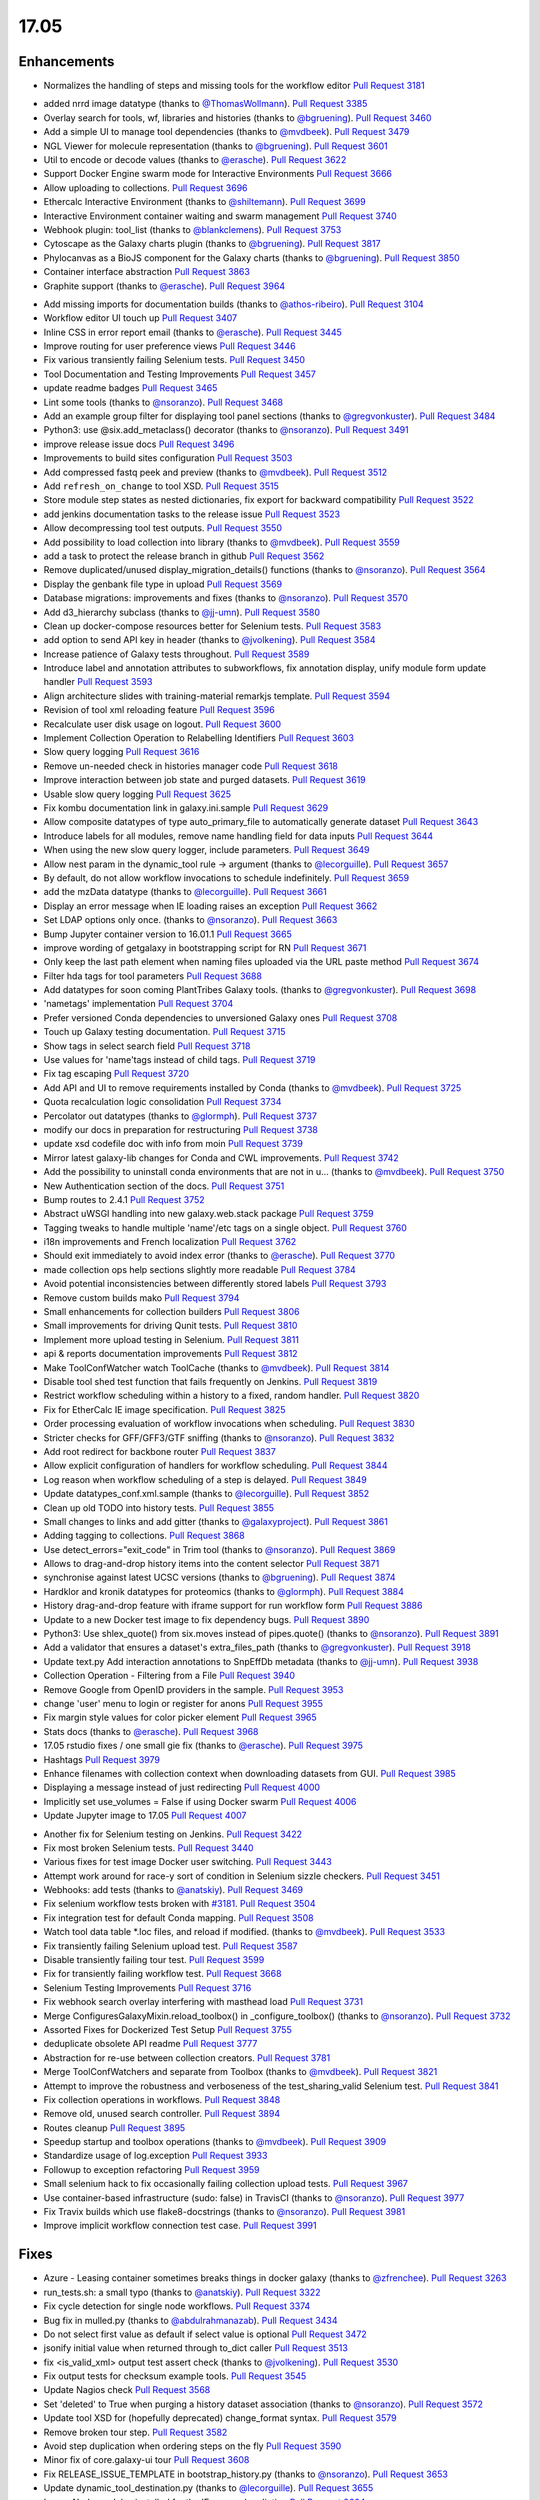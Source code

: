 
.. to_doc

17.05
===============================

.. announce_start

Enhancements
-------------------------------

.. major_feature

* Normalizes the handling of steps and missing tools for the workflow editor
  `Pull Request 3181`_

.. feature

* added nrrd image datatype
  (thanks to `@ThomasWollmann <https://github.com/ThomasWollmann>`__).
  `Pull Request 3385`_
* Overlay search for tools, wf, libraries and histories
  (thanks to `@bgruening <https://github.com/bgruening>`__).
  `Pull Request 3460`_
* Add a simple UI to manage tool dependencies
  (thanks to `@mvdbeek <https://github.com/mvdbeek>`__).
  `Pull Request 3479`_
* NGL Viewer for molecule representation
  (thanks to `@bgruening <https://github.com/bgruening>`__).
  `Pull Request 3601`_
* Util to encode or decode values
  (thanks to `@erasche <https://github.com/erasche>`__).
  `Pull Request 3622`_
* Support Docker Engine swarm mode for Interactive Environments
  `Pull Request 3666`_
* Allow uploading to collections.
  `Pull Request 3696`_
* Ethercalc Interactive Environment
  (thanks to `@shiltemann <https://github.com/shiltemann>`__).
  `Pull Request 3699`_
* Interactive Environment container waiting and swarm management
  `Pull Request 3740`_
* Webhook plugin: tool_list
  (thanks to `@blankclemens <https://github.com/blankclemens>`__).
  `Pull Request 3753`_
* Cytoscape as the Galaxy charts plugin
  (thanks to `@bgruening <https://github.com/bgruening>`__).
  `Pull Request 3817`_
* Phylocanvas as a BioJS component for the Galaxy charts
  (thanks to `@bgruening <https://github.com/bgruening>`__).
  `Pull Request 3850`_
* Container interface abstraction
  `Pull Request 3863`_
* Graphite support
  (thanks to `@erasche <https://github.com/erasche>`__).
  `Pull Request 3964`_

.. enhancement

* Add missing imports for documentation builds
  (thanks to `@athos-ribeiro <https://github.com/athos-ribeiro>`__).
  `Pull Request 3104`_
* Workflow editor UI touch up
  `Pull Request 3407`_
* Inline CSS in error report email
  (thanks to `@erasche <https://github.com/erasche>`__).
  `Pull Request 3445`_
* Improve routing for user preference views
  `Pull Request 3446`_
* Fix various transiently failing Selenium tests.
  `Pull Request 3450`_
* Tool Documentation and Testing Improvements
  `Pull Request 3457`_
* update readme badges
  `Pull Request 3465`_
* Lint some tools
  (thanks to `@nsoranzo <https://github.com/nsoranzo>`__).
  `Pull Request 3468`_
* Add an example group filter for displaying tool panel sections
  (thanks to `@gregvonkuster <https://github.com/gregvonkuster>`__).
  `Pull Request 3484`_
* Python3: use @six.add_metaclass() decorator
  (thanks to `@nsoranzo <https://github.com/nsoranzo>`__).
  `Pull Request 3491`_
* improve release issue docs
  `Pull Request 3496`_
* Improvements to build sites configuration
  `Pull Request 3503`_
* Add compressed fastq peek and preview
  (thanks to `@mvdbeek <https://github.com/mvdbeek>`__).
  `Pull Request 3512`_
* Add ``refresh_on_change`` to tool XSD.
  `Pull Request 3515`_
* Store module step states as nested dictionaries, fix export for backward
  compatibility
  `Pull Request 3522`_
* add jenkins documentation tasks to the release issue
  `Pull Request 3523`_
* Allow decompressing tool test outputs.
  `Pull Request 3550`_
* Add possibility to load collection into library
  (thanks to `@mvdbeek <https://github.com/mvdbeek>`__).
  `Pull Request 3559`_
* add a task to protect the release branch in github
  `Pull Request 3562`_
* Remove duplicated/unused display_migration_details() functions
  (thanks to `@nsoranzo <https://github.com/nsoranzo>`__).
  `Pull Request 3564`_
* Display the genbank file type in upload
  `Pull Request 3569`_
* Database migrations: improvements and fixes
  (thanks to `@nsoranzo <https://github.com/nsoranzo>`__).
  `Pull Request 3570`_
* Add d3_hierarchy subclass
  (thanks to `@jj-umn <https://github.com/jj-umn>`__).
  `Pull Request 3580`_
* Clean up docker-compose resources better for Selenium tests.
  `Pull Request 3583`_
* add option to send API key in header
  (thanks to `@jvolkening <https://github.com/jvolkening>`__).
  `Pull Request 3584`_
* Increase patience of Galaxy tests throughout.
  `Pull Request 3589`_
* Introduce label and annotation attributes to subworkflows, fix annotation
  display, unify module form update handler
  `Pull Request 3593`_
* Align architecture slides with training-material remarkjs template.
  `Pull Request 3594`_
* Revision of tool xml reloading feature
  `Pull Request 3596`_
* Recalculate user disk usage on logout.
  `Pull Request 3600`_
* Implement Collection Operation to Relabelling Identifiers
  `Pull Request 3603`_
* Slow query logging
  `Pull Request 3616`_
* Remove un-needed check in histories manager code
  `Pull Request 3618`_
* Improve interaction between job state and purged datasets.
  `Pull Request 3619`_
* Usable slow query logging
  `Pull Request 3625`_
* Fix kombu documentation link in galaxy.ini.sample
  `Pull Request 3629`_
* Allow composite datatypes of type auto_primary_file to automatically
  generate dataset
  `Pull Request 3643`_
* Introduce labels for all modules, remove name handling field for data inputs
  `Pull Request 3644`_
* When using the new slow query logger, include parameters.
  `Pull Request 3649`_
* Allow nest param in the dynamic_tool rule -> argument
  (thanks to `@lecorguille <https://github.com/lecorguille>`__).
  `Pull Request 3657`_
* By default, do not allow workflow invocations to schedule indefinitely.
  `Pull Request 3659`_
* add the mzData datatype
  (thanks to `@lecorguille <https://github.com/lecorguille>`__).
  `Pull Request 3661`_
* Display an error message when IE loading raises an exception
  `Pull Request 3662`_
* Set LDAP options only once.
  (thanks to `@nsoranzo <https://github.com/nsoranzo>`__).
  `Pull Request 3663`_
* Bump Jupyter container version to 16.01.1
  `Pull Request 3665`_
* improve wording of getgalaxy in bootstrapping script for RN
  `Pull Request 3671`_
* Only keep the last path element when naming files uploaded via the URL paste
  method
  `Pull Request 3674`_
* Filter hda tags for tool parameters
  `Pull Request 3688`_
* Add datatypes for soon coming PlantTribes Galaxy tools.
  (thanks to `@gregvonkuster <https://github.com/gregvonkuster>`__).
  `Pull Request 3698`_
* 'nametags' implementation
  `Pull Request 3704`_
* Prefer versioned Conda dependencies to unversioned Galaxy ones
  `Pull Request 3708`_
* Touch up Galaxy testing documentation.
  `Pull Request 3715`_
* Show tags in select search field
  `Pull Request 3718`_
* Use values for 'name'tags instead of child tags.
  `Pull Request 3719`_
* Fix tag escaping
  `Pull Request 3720`_
* Add API and UI to remove requirements installed by Conda
  (thanks to `@mvdbeek <https://github.com/mvdbeek>`__).
  `Pull Request 3725`_
* Quota recalculation logic consolidation
  `Pull Request 3734`_
* Percolator out datatypes
  (thanks to `@glormph <https://github.com/glormph>`__).
  `Pull Request 3737`_
* modify our docs in preparation for restructuring
  `Pull Request 3738`_
* update xsd codefile doc with info from moin
  `Pull Request 3739`_
* Mirror latest galaxy-lib changes for Conda and CWL improvements.
  `Pull Request 3742`_
* Add the possibility to uninstall conda environments that are not in u…
  (thanks to `@mvdbeek <https://github.com/mvdbeek>`__).
  `Pull Request 3750`_
* New Authentication section of the docs.
  `Pull Request 3751`_
* Bump routes to 2.4.1
  `Pull Request 3752`_
* Abstract uWSGI handling into new galaxy.web.stack package
  `Pull Request 3759`_
* Tagging tweaks to handle multiple 'name'/etc tags on a single object.
  `Pull Request 3760`_
* i18n improvements and French localization
  `Pull Request 3762`_
* Should exit immediately to avoid index error
  (thanks to `@erasche <https://github.com/erasche>`__).
  `Pull Request 3770`_
* made collection ops help sections slightly more readable
  `Pull Request 3784`_
* Avoid potential inconsistencies between differently stored labels
  `Pull Request 3793`_
* Remove custom builds mako
  `Pull Request 3794`_
* Small enhancements for collection builders
  `Pull Request 3806`_
* Small improvements for driving Qunit tests.
  `Pull Request 3810`_
* Implement more upload testing in Selenium.
  `Pull Request 3811`_
* api & reports documentation improvements
  `Pull Request 3812`_
* Make ToolConfWatcher watch ToolCache
  (thanks to `@mvdbeek <https://github.com/mvdbeek>`__).
  `Pull Request 3814`_
* Disable tool shed test function that fails frequently on Jenkins.
  `Pull Request 3819`_
* Restrict workflow scheduling within a history to a fixed, random handler.
  `Pull Request 3820`_
* Fix for EtherCalc IE image specification.
  `Pull Request 3825`_
* Order processing evaluation of workflow invocations when scheduling.
  `Pull Request 3830`_
* Stricter checks for GFF/GFF3/GTF sniffing
  (thanks to `@nsoranzo <https://github.com/nsoranzo>`__).
  `Pull Request 3832`_
* Add root redirect for backbone router
  `Pull Request 3837`_
* Allow explicit configuration of handlers for workflow scheduling.
  `Pull Request 3844`_
* Log reason when workflow scheduling of a step is delayed.
  `Pull Request 3849`_
* Update datatypes_conf.xml.sample
  (thanks to `@lecorguille <https://github.com/lecorguille>`__).
  `Pull Request 3852`_
* Clean up old TODO into history tests.
  `Pull Request 3855`_
* Small changes to links and add gitter
  (thanks to `@galaxyproject <https://github.com/galaxyproject>`__).
  `Pull Request 3861`_
* Adding tagging to collections.
  `Pull Request 3868`_
* Use detect_errors="exit_code" in Trim tool
  (thanks to `@nsoranzo <https://github.com/nsoranzo>`__).
  `Pull Request 3869`_
* Allows to drag-and-drop history items into the content selector
  `Pull Request 3871`_
* synchronise against latest UCSC versions
  (thanks to `@bgruening <https://github.com/bgruening>`__).
  `Pull Request 3874`_
* Hardklor and kronik datatypes for proteomics
  (thanks to `@glormph <https://github.com/glormph>`__).
  `Pull Request 3884`_
* History drag-and-drop feature with iframe support for run workflow form
  `Pull Request 3886`_
* Update to a new Docker test image to fix dependency bugs.
  `Pull Request 3890`_
* Python3: Use shlex_quote() from six.moves instead of pipes.quote()
  (thanks to `@nsoranzo <https://github.com/nsoranzo>`__).
  `Pull Request 3891`_
* Add a validator that ensures a dataset's extra_files_path
  (thanks to `@gregvonkuster <https://github.com/gregvonkuster>`__).
  `Pull Request 3918`_
* Update text.py  Add interaction annotations to SnpEffDb metadata
  (thanks to `@jj-umn <https://github.com/jj-umn>`__).
  `Pull Request 3938`_
* Collection Operation - Filtering from a File
  `Pull Request 3940`_
* Remove Google from OpenID providers in the sample.
  `Pull Request 3953`_
* change 'user' menu to login or register for anons
  `Pull Request 3955`_
* Fix margin style values for color picker element
  `Pull Request 3965`_
* Stats docs
  (thanks to `@erasche <https://github.com/erasche>`__).
  `Pull Request 3968`_
* 17.05 rstudio fixes / one small gie fix
  (thanks to `@erasche <https://github.com/erasche>`__).
  `Pull Request 3975`_
* Hashtags
  `Pull Request 3979`_
* Enhance filenames with collection context when downloading datasets from
  GUI.
  `Pull Request 3985`_
* Displaying a message instead of just redirecting
  `Pull Request 4000`_
* Implicitly set use_volumes = False if using Docker swarm
  `Pull Request 4006`_
* Update Jupyter image to 17.05
  `Pull Request 4007`_

.. small_enhancement

* Another fix for Selenium testing on Jenkins.
  `Pull Request 3422`_
* Fix most broken Selenium tests.
  `Pull Request 3440`_
* Various fixes for test image Docker user switching.
  `Pull Request 3443`_
* Attempt work around for race-y sort of condition in Selenium sizzle
  checkers.
  `Pull Request 3451`_
* Webhooks: add tests
  (thanks to `@anatskiy <https://github.com/anatskiy>`__).
  `Pull Request 3469`_
* Fix selenium workflow tests broken with `#3181
  <https://github.com/galaxyproject/galaxy/issues/3181>`__.
  `Pull Request 3504`_
* Fix integration test for default Conda mapping.
  `Pull Request 3508`_
* Watch tool data table *.loc files, and reload if modified.
  (thanks to `@mvdbeek <https://github.com/mvdbeek>`__).
  `Pull Request 3533`_
* Fix transiently failing Selenium upload test.
  `Pull Request 3587`_
* Disable transiently failing tour test.
  `Pull Request 3599`_
* Fix for transiently failing workflow test.
  `Pull Request 3668`_
* Selenium Testing Improvements
  `Pull Request 3716`_
* Fix webhook search overlay interfering with masthead load
  `Pull Request 3731`_
* Merge ConfiguresGalaxyMixin.reload_toolbox() in _configure_toolbox()
  (thanks to `@nsoranzo <https://github.com/nsoranzo>`__).
  `Pull Request 3732`_
* Assorted Fixes for Dockerized Test Setup
  `Pull Request 3755`_
* deduplicate obsolete API readme
  `Pull Request 3777`_
* Abstraction for re-use between collection creators.
  `Pull Request 3781`_
* Merge ToolConfWatchers and separate from Toolbox
  (thanks to `@mvdbeek <https://github.com/mvdbeek>`__).
  `Pull Request 3821`_
* Attempt to improve the robustness and verboseness of the test_sharing_valid
  Selenium test.
  `Pull Request 3841`_
* Fix collection operations in workflows.
  `Pull Request 3848`_
* Remove old, unused search controller.
  `Pull Request 3894`_
* Routes cleanup
  `Pull Request 3895`_
* Speedup startup and toolbox operations
  (thanks to `@mvdbeek <https://github.com/mvdbeek>`__).
  `Pull Request 3909`_
* Standardize usage of log.exception
  `Pull Request 3933`_
* Followup to exception refactoring
  `Pull Request 3959`_
* Small selenium hack to fix occasionally failing collection upload tests.
  `Pull Request 3967`_
* Use container-based infrastructure (sudo: false) in TravisCI
  (thanks to `@nsoranzo <https://github.com/nsoranzo>`__).
  `Pull Request 3977`_
* Fix Travix builds which use flake8-docstrings
  (thanks to `@nsoranzo <https://github.com/nsoranzo>`__).
  `Pull Request 3981`_
* Improve implicit workflow connection test case.
  `Pull Request 3991`_


Fixes
-------------------------------

.. major_bug


.. bug

* Azure - Leasing container sometimes breaks things in docker galaxy
  (thanks to `@zfrenchee <https://github.com/zfrenchee>`__).
  `Pull Request 3263`_
* run_tests.sh: a small typo
  (thanks to `@anatskiy <https://github.com/anatskiy>`__).
  `Pull Request 3322`_
* Fix cycle detection for single node workflows.
  `Pull Request 3374`_
* Bug fix in mulled.py
  (thanks to `@abdulrahmanazab <https://github.com/abdulrahmanazab>`__).
  `Pull Request 3434`_
* Do not select first value as default if select value is optional
  `Pull Request 3472`_
* jsonify initial value when returned through to_dict caller
  `Pull Request 3513`_
* fix <is_valid_xml> output test assert check
  (thanks to `@jvolkening <https://github.com/jvolkening>`__).
  `Pull Request 3530`_
* Fix output tests for checksum example tools.
  `Pull Request 3545`_
* Update Nagios check
  `Pull Request 3568`_
* Set 'deleted' to True when purging a history dataset association
  (thanks to `@nsoranzo <https://github.com/nsoranzo>`__).
  `Pull Request 3572`_
* Update tool XSD for (hopefully deprecated) change_format syntax.
  `Pull Request 3579`_
* Remove broken tour step.
  `Pull Request 3582`_
* Avoid step duplication when ordering steps on the fly
  `Pull Request 3590`_
* Minor fix of core.galaxy-ui tour
  `Pull Request 3608`_
* Fix RELEASE_ISSUE_TEMPLATE in bootstrap_history.py
  (thanks to `@nsoranzo <https://github.com/nsoranzo>`__).
  `Pull Request 3653`_
* Update dynamic_tool_destination.py
  (thanks to `@lecorguille <https://github.com/lecorguille>`__).
  `Pull Request 3655`_
* Ignore Node modules installed for the IE proxy when linting
  `Pull Request 3664`_
* Logout recalc improvements
  `Pull Request 3669`_
* Strip broken autocomplete feature, webbrowsers console error is an artifact
  `Pull Request 3676`_
* Generate primary composite file after extra files collection.
  `Pull Request 3678`_
* fix tool search index building for tools with slash in id and not from TS
  `Pull Request 3680`_
* Set $HOME to a temp directory rather than conda_prefix because conda_prefix
  may not be writable either.
  `Pull Request 3701`_
* Properly handle boolean values when parsed to a string-based/default tool
  parameter
  `Pull Request 3702`_
* Mothur datatypes: fix metadata failure for large count tables
  (thanks to `@shiltemann <https://github.com/shiltemann>`__).
  `Pull Request 3706`_
* Filename handling for FTP upload
  `Pull Request 3722`_
* Do not require stored workflow id for subworkflows
  `Pull Request 3723`_
* Remove outdated items from tool cache when reloading the toolbox
  (thanks to `@mvdbeek <https://github.com/mvdbeek>`__).
  `Pull Request 3729`_
* Change API path in docstrings to correct /api/dependency_resolvers/*
  (thanks to `@mvdbeek <https://github.com/mvdbeek>`__).
  `Pull Request 3749`_
* Wiki to hub link update.
  `Pull Request 3754`_
* Fix KeyError when getting request and response content-type headers
  (thanks to `@nsoranzo <https://github.com/nsoranzo>`__).
  `Pull Request 3757`_
* Fix for uploading rdata datasets when explicitly declaring datatype.
  `Pull Request 3766`_
* Fixes for users API
  `Pull Request 3771`_
* fix xss vuln in grids
  `Pull Request 3776`_
* Layered routing fix for when controller route fails and client route does
  not exist.
  `Pull Request 3783`_
* Fix collection operations not having a history.
  `Pull Request 3786`_
* Fix problem with cleaning up jobs in local runner.
  `Pull Request 3803`_
* Have tool-search listen to change as well as keyup
  `Pull Request 3808`_
* fix bedfile display in trackster
  (thanks to `@hrhotz <https://github.com/hrhotz>`__).
  `Pull Request 3822`_
* More CONVERTER fixes for restricting tools' Python environment.
  `Pull Request 3824`_
* Have IGV bigWig display application make use of build_sites/ site_typ…
  `Pull Request 3828`_
* Properly handle multiple hidden datasets when populating data select options
  `Pull Request 3842`_
* Fix for direct message routing using a 'real' exchange like rabbitmq
  `Pull Request 3846`_
* Fix setting UUID on steps when copying steps from another workflow.
  `Pull Request 3856`_
* Fix certain aspects of collection reductions in conditionals/repeats.
  `Pull Request 3864`_
* Fix multiple collection reductions on multiple data parameters.
  `Pull Request 3875`_
* Fix inability for viz to raise loading with non-ascii messages
  (thanks to `@erasche <https://github.com/erasche>`__).
  `Pull Request 3881`_
* Fix new history endpoint providing custom builds metadata
  `Pull Request 3887`_
* Remove unused model import from users api
  `Pull Request 3888`_
* Cytoscape bugfix for SIF files
  (thanks to `@bgruening <https://github.com/bgruening>`__).
  `Pull Request 3896`_
* Add missing trigger event to drop handler in content selector
  `Pull Request 3897`_
* Fix Instance is not bound to a Session
  (thanks to `@mvdbeek <https://github.com/mvdbeek>`__).
  `Pull Request 3904`_
* Fix library parameter style width to avoid second line
  `Pull Request 3926`_
* More careful inspection of fixes for MAF tools requiring Galaxy.
  `Pull Request 3935`_
* Containers interface and GIE bugfixes
  `Pull Request 3941`_
* Show default value for runtime values
  `Pull Request 3943`_
* Fix JJ's column_join tool depending on Galaxy at runtime.
  `Pull Request 3961`_
* Fix edge case for workflow mapping handling when tools not available.
  `Pull Request 3962`_
* Tour fixes
  (thanks to `@nsoranzo <https://github.com/nsoranzo>`__).
  `Pull Request 3970`_
* Fix some typos in config/galaxy.ini.sample
  (thanks to `@nsoranzo <https://github.com/nsoranzo>`__).
  `Pull Request 3971`_
* add two tools from str_fm repository to galaxy module whitelist
  `Pull Request 3973`_
* Remote user logout fixes, rework header handling a bit.
  `Pull Request 3976`_
* Fixes to get GIEs working on Mac OS X.
  `Pull Request 3978`_
* Rework Jupyter IE for additional_ids handling.
  `Pull Request 3980`_
* Update Babel to a version compat. with sphinx.
  `Pull Request 3986`_
* Use the configured tool_path when loading data managers
  `Pull Request 3989`_
* Undo dataset renaming for URL uploads
  `Pull Request 3996`_
* Typo in remote user / user preferences exception
  (thanks to `@erasche <https://github.com/erasche>`__).
  `Pull Request 4015`_
* Fix setting up explicit container resolution...
  `Pull Request 4020`_
* Fix spelling error in error message.
  (thanks to `@pvanheus <https://github.com/pvanheus>`__).
  `Pull Request 4026`_
* Fixes for containerized job executions.
  `Pull Request 4033`_
* Try activating conda environment again if previous activation failed
  (thanks to `@mvdbeek <https://github.com/mvdbeek>`__).
  `Pull Request 4035`_
* ht-condor fixe for running containers
  (thanks to `@bgruening <https://github.com/bgruening>`__).
  `Pull Request 4038`_
* Fix destructive tag rerender to be a simpler, more precise html replacement.
  `Pull Request 4052`_
* Fix for s3objectstore _clean_cache method
  `Pull Request 4055`_
* Correct webhooks to use Galaxy.root and be compatible with proxy_prefix
  (thanks to `@erasche <https://github.com/erasche>`__).
  `Pull Request 4065`_
* Fix global grid action event handler
  `Pull Request 4068`_

.. github_links
.. _Pull Request 3104: https://github.com/galaxyproject/galaxy/pull/3104
.. _Pull Request 3181: https://github.com/galaxyproject/galaxy/pull/3181
.. _Pull Request 3263: https://github.com/galaxyproject/galaxy/pull/3263
.. _Pull Request 3322: https://github.com/galaxyproject/galaxy/pull/3322
.. _Pull Request 3374: https://github.com/galaxyproject/galaxy/pull/3374
.. _Pull Request 3385: https://github.com/galaxyproject/galaxy/pull/3385
.. _Pull Request 3407: https://github.com/galaxyproject/galaxy/pull/3407
.. _Pull Request 3420: https://github.com/galaxyproject/galaxy/pull/3420
.. _Pull Request 3422: https://github.com/galaxyproject/galaxy/pull/3422
.. _Pull Request 3434: https://github.com/galaxyproject/galaxy/pull/3434
.. _Pull Request 3440: https://github.com/galaxyproject/galaxy/pull/3440
.. _Pull Request 3443: https://github.com/galaxyproject/galaxy/pull/3443
.. _Pull Request 3445: https://github.com/galaxyproject/galaxy/pull/3445
.. _Pull Request 3446: https://github.com/galaxyproject/galaxy/pull/3446
.. _Pull Request 3450: https://github.com/galaxyproject/galaxy/pull/3450
.. _Pull Request 3451: https://github.com/galaxyproject/galaxy/pull/3451
.. _Pull Request 3457: https://github.com/galaxyproject/galaxy/pull/3457
.. _Pull Request 3460: https://github.com/galaxyproject/galaxy/pull/3460
.. _Pull Request 3465: https://github.com/galaxyproject/galaxy/pull/3465
.. _Pull Request 3468: https://github.com/galaxyproject/galaxy/pull/3468
.. _Pull Request 3469: https://github.com/galaxyproject/galaxy/pull/3469
.. _Pull Request 3472: https://github.com/galaxyproject/galaxy/pull/3472
.. _Pull Request 3478: https://github.com/galaxyproject/galaxy/pull/3478
.. _Pull Request 3479: https://github.com/galaxyproject/galaxy/pull/3479
.. _Pull Request 3484: https://github.com/galaxyproject/galaxy/pull/3484
.. _Pull Request 3491: https://github.com/galaxyproject/galaxy/pull/3491
.. _Pull Request 3496: https://github.com/galaxyproject/galaxy/pull/3496
.. _Pull Request 3503: https://github.com/galaxyproject/galaxy/pull/3503
.. _Pull Request 3504: https://github.com/galaxyproject/galaxy/pull/3504
.. _Pull Request 3508: https://github.com/galaxyproject/galaxy/pull/3508
.. _Pull Request 3512: https://github.com/galaxyproject/galaxy/pull/3512
.. _Pull Request 3513: https://github.com/galaxyproject/galaxy/pull/3513
.. _Pull Request 3515: https://github.com/galaxyproject/galaxy/pull/3515
.. _Pull Request 3522: https://github.com/galaxyproject/galaxy/pull/3522
.. _Pull Request 3523: https://github.com/galaxyproject/galaxy/pull/3523
.. _Pull Request 3530: https://github.com/galaxyproject/galaxy/pull/3530
.. _Pull Request 3531: https://github.com/galaxyproject/galaxy/pull/3531
.. _Pull Request 3533: https://github.com/galaxyproject/galaxy/pull/3533
.. _Pull Request 3545: https://github.com/galaxyproject/galaxy/pull/3545
.. _Pull Request 3550: https://github.com/galaxyproject/galaxy/pull/3550
.. _Pull Request 3553: https://github.com/galaxyproject/galaxy/pull/3553
.. _Pull Request 3559: https://github.com/galaxyproject/galaxy/pull/3559
.. _Pull Request 3562: https://github.com/galaxyproject/galaxy/pull/3562
.. _Pull Request 3564: https://github.com/galaxyproject/galaxy/pull/3564
.. _Pull Request 3565: https://github.com/galaxyproject/galaxy/pull/3565
.. _Pull Request 3568: https://github.com/galaxyproject/galaxy/pull/3568
.. _Pull Request 3569: https://github.com/galaxyproject/galaxy/pull/3569
.. _Pull Request 3570: https://github.com/galaxyproject/galaxy/pull/3570
.. _Pull Request 3572: https://github.com/galaxyproject/galaxy/pull/3572
.. _Pull Request 3576: https://github.com/galaxyproject/galaxy/pull/3576
.. _Pull Request 3579: https://github.com/galaxyproject/galaxy/pull/3579
.. _Pull Request 3580: https://github.com/galaxyproject/galaxy/pull/3580
.. _Pull Request 3582: https://github.com/galaxyproject/galaxy/pull/3582
.. _Pull Request 3583: https://github.com/galaxyproject/galaxy/pull/3583
.. _Pull Request 3584: https://github.com/galaxyproject/galaxy/pull/3584
.. _Pull Request 3587: https://github.com/galaxyproject/galaxy/pull/3587
.. _Pull Request 3589: https://github.com/galaxyproject/galaxy/pull/3589
.. _Pull Request 3590: https://github.com/galaxyproject/galaxy/pull/3590
.. _Pull Request 3593: https://github.com/galaxyproject/galaxy/pull/3593
.. _Pull Request 3594: https://github.com/galaxyproject/galaxy/pull/3594
.. _Pull Request 3596: https://github.com/galaxyproject/galaxy/pull/3596
.. _Pull Request 3599: https://github.com/galaxyproject/galaxy/pull/3599
.. _Pull Request 3600: https://github.com/galaxyproject/galaxy/pull/3600
.. _Pull Request 3601: https://github.com/galaxyproject/galaxy/pull/3601
.. _Pull Request 3603: https://github.com/galaxyproject/galaxy/pull/3603
.. _Pull Request 3608: https://github.com/galaxyproject/galaxy/pull/3608
.. _Pull Request 3616: https://github.com/galaxyproject/galaxy/pull/3616
.. _Pull Request 3618: https://github.com/galaxyproject/galaxy/pull/3618
.. _Pull Request 3619: https://github.com/galaxyproject/galaxy/pull/3619
.. _Pull Request 3622: https://github.com/galaxyproject/galaxy/pull/3622
.. _Pull Request 3625: https://github.com/galaxyproject/galaxy/pull/3625
.. _Pull Request 3629: https://github.com/galaxyproject/galaxy/pull/3629
.. _Pull Request 3641: https://github.com/galaxyproject/galaxy/pull/3641
.. _Pull Request 3643: https://github.com/galaxyproject/galaxy/pull/3643
.. _Pull Request 3644: https://github.com/galaxyproject/galaxy/pull/3644
.. _Pull Request 3649: https://github.com/galaxyproject/galaxy/pull/3649
.. _Pull Request 3652: https://github.com/galaxyproject/galaxy/pull/3652
.. _Pull Request 3653: https://github.com/galaxyproject/galaxy/pull/3653
.. _Pull Request 3654: https://github.com/galaxyproject/galaxy/pull/3654
.. _Pull Request 3655: https://github.com/galaxyproject/galaxy/pull/3655
.. _Pull Request 3657: https://github.com/galaxyproject/galaxy/pull/3657
.. _Pull Request 3659: https://github.com/galaxyproject/galaxy/pull/3659
.. _Pull Request 3661: https://github.com/galaxyproject/galaxy/pull/3661
.. _Pull Request 3662: https://github.com/galaxyproject/galaxy/pull/3662
.. _Pull Request 3663: https://github.com/galaxyproject/galaxy/pull/3663
.. _Pull Request 3664: https://github.com/galaxyproject/galaxy/pull/3664
.. _Pull Request 3665: https://github.com/galaxyproject/galaxy/pull/3665
.. _Pull Request 3666: https://github.com/galaxyproject/galaxy/pull/3666
.. _Pull Request 3668: https://github.com/galaxyproject/galaxy/pull/3668
.. _Pull Request 3669: https://github.com/galaxyproject/galaxy/pull/3669
.. _Pull Request 3671: https://github.com/galaxyproject/galaxy/pull/3671
.. _Pull Request 3674: https://github.com/galaxyproject/galaxy/pull/3674
.. _Pull Request 3676: https://github.com/galaxyproject/galaxy/pull/3676
.. _Pull Request 3678: https://github.com/galaxyproject/galaxy/pull/3678
.. _Pull Request 3680: https://github.com/galaxyproject/galaxy/pull/3680
.. _Pull Request 3688: https://github.com/galaxyproject/galaxy/pull/3688
.. _Pull Request 3696: https://github.com/galaxyproject/galaxy/pull/3696
.. _Pull Request 3698: https://github.com/galaxyproject/galaxy/pull/3698
.. _Pull Request 3699: https://github.com/galaxyproject/galaxy/pull/3699
.. _Pull Request 3701: https://github.com/galaxyproject/galaxy/pull/3701
.. _Pull Request 3702: https://github.com/galaxyproject/galaxy/pull/3702
.. _Pull Request 3704: https://github.com/galaxyproject/galaxy/pull/3704
.. _Pull Request 3706: https://github.com/galaxyproject/galaxy/pull/3706
.. _Pull Request 3708: https://github.com/galaxyproject/galaxy/pull/3708
.. _Pull Request 3715: https://github.com/galaxyproject/galaxy/pull/3715
.. _Pull Request 3716: https://github.com/galaxyproject/galaxy/pull/3716
.. _Pull Request 3718: https://github.com/galaxyproject/galaxy/pull/3718
.. _Pull Request 3719: https://github.com/galaxyproject/galaxy/pull/3719
.. _Pull Request 3720: https://github.com/galaxyproject/galaxy/pull/3720
.. _Pull Request 3722: https://github.com/galaxyproject/galaxy/pull/3722
.. _Pull Request 3723: https://github.com/galaxyproject/galaxy/pull/3723
.. _Pull Request 3725: https://github.com/galaxyproject/galaxy/pull/3725
.. _Pull Request 3729: https://github.com/galaxyproject/galaxy/pull/3729
.. _Pull Request 3731: https://github.com/galaxyproject/galaxy/pull/3731
.. _Pull Request 3732: https://github.com/galaxyproject/galaxy/pull/3732
.. _Pull Request 3734: https://github.com/galaxyproject/galaxy/pull/3734
.. _Pull Request 3737: https://github.com/galaxyproject/galaxy/pull/3737
.. _Pull Request 3738: https://github.com/galaxyproject/galaxy/pull/3738
.. _Pull Request 3739: https://github.com/galaxyproject/galaxy/pull/3739
.. _Pull Request 3740: https://github.com/galaxyproject/galaxy/pull/3740
.. _Pull Request 3742: https://github.com/galaxyproject/galaxy/pull/3742
.. _Pull Request 3746: https://github.com/galaxyproject/galaxy/pull/3746
.. _Pull Request 3749: https://github.com/galaxyproject/galaxy/pull/3749
.. _Pull Request 3750: https://github.com/galaxyproject/galaxy/pull/3750
.. _Pull Request 3751: https://github.com/galaxyproject/galaxy/pull/3751
.. _Pull Request 3752: https://github.com/galaxyproject/galaxy/pull/3752
.. _Pull Request 3753: https://github.com/galaxyproject/galaxy/pull/3753
.. _Pull Request 3754: https://github.com/galaxyproject/galaxy/pull/3754
.. _Pull Request 3755: https://github.com/galaxyproject/galaxy/pull/3755
.. _Pull Request 3757: https://github.com/galaxyproject/galaxy/pull/3757
.. _Pull Request 3759: https://github.com/galaxyproject/galaxy/pull/3759
.. _Pull Request 3760: https://github.com/galaxyproject/galaxy/pull/3760
.. _Pull Request 3762: https://github.com/galaxyproject/galaxy/pull/3762
.. _Pull Request 3766: https://github.com/galaxyproject/galaxy/pull/3766
.. _Pull Request 3768: https://github.com/galaxyproject/galaxy/pull/3768
.. _Pull Request 3770: https://github.com/galaxyproject/galaxy/pull/3770
.. _Pull Request 3771: https://github.com/galaxyproject/galaxy/pull/3771
.. _Pull Request 3776: https://github.com/galaxyproject/galaxy/pull/3776
.. _Pull Request 3777: https://github.com/galaxyproject/galaxy/pull/3777
.. _Pull Request 3781: https://github.com/galaxyproject/galaxy/pull/3781
.. _Pull Request 3783: https://github.com/galaxyproject/galaxy/pull/3783
.. _Pull Request 3784: https://github.com/galaxyproject/galaxy/pull/3784
.. _Pull Request 3786: https://github.com/galaxyproject/galaxy/pull/3786
.. _Pull Request 3793: https://github.com/galaxyproject/galaxy/pull/3793
.. _Pull Request 3794: https://github.com/galaxyproject/galaxy/pull/3794
.. _Pull Request 3799: https://github.com/galaxyproject/galaxy/pull/3799
.. _Pull Request 3803: https://github.com/galaxyproject/galaxy/pull/3803
.. _Pull Request 3805: https://github.com/galaxyproject/galaxy/pull/3805
.. _Pull Request 3806: https://github.com/galaxyproject/galaxy/pull/3806
.. _Pull Request 3808: https://github.com/galaxyproject/galaxy/pull/3808
.. _Pull Request 3809: https://github.com/galaxyproject/galaxy/pull/3809
.. _Pull Request 3810: https://github.com/galaxyproject/galaxy/pull/3810
.. _Pull Request 3811: https://github.com/galaxyproject/galaxy/pull/3811
.. _Pull Request 3812: https://github.com/galaxyproject/galaxy/pull/3812
.. _Pull Request 3814: https://github.com/galaxyproject/galaxy/pull/3814
.. _Pull Request 3817: https://github.com/galaxyproject/galaxy/pull/3817
.. _Pull Request 3819: https://github.com/galaxyproject/galaxy/pull/3819
.. _Pull Request 3820: https://github.com/galaxyproject/galaxy/pull/3820
.. _Pull Request 3821: https://github.com/galaxyproject/galaxy/pull/3821
.. _Pull Request 3822: https://github.com/galaxyproject/galaxy/pull/3822
.. _Pull Request 3824: https://github.com/galaxyproject/galaxy/pull/3824
.. _Pull Request 3825: https://github.com/galaxyproject/galaxy/pull/3825
.. _Pull Request 3828: https://github.com/galaxyproject/galaxy/pull/3828
.. _Pull Request 3830: https://github.com/galaxyproject/galaxy/pull/3830
.. _Pull Request 3832: https://github.com/galaxyproject/galaxy/pull/3832
.. _Pull Request 3837: https://github.com/galaxyproject/galaxy/pull/3837
.. _Pull Request 3841: https://github.com/galaxyproject/galaxy/pull/3841
.. _Pull Request 3842: https://github.com/galaxyproject/galaxy/pull/3842
.. _Pull Request 3844: https://github.com/galaxyproject/galaxy/pull/3844
.. _Pull Request 3846: https://github.com/galaxyproject/galaxy/pull/3846
.. _Pull Request 3848: https://github.com/galaxyproject/galaxy/pull/3848
.. _Pull Request 3849: https://github.com/galaxyproject/galaxy/pull/3849
.. _Pull Request 3850: https://github.com/galaxyproject/galaxy/pull/3850
.. _Pull Request 3852: https://github.com/galaxyproject/galaxy/pull/3852
.. _Pull Request 3855: https://github.com/galaxyproject/galaxy/pull/3855
.. _Pull Request 3856: https://github.com/galaxyproject/galaxy/pull/3856
.. _Pull Request 3857: https://github.com/galaxyproject/galaxy/pull/3857
.. _Pull Request 3861: https://github.com/galaxyproject/galaxy/pull/3861
.. _Pull Request 3863: https://github.com/galaxyproject/galaxy/pull/3863
.. _Pull Request 3864: https://github.com/galaxyproject/galaxy/pull/3864
.. _Pull Request 3868: https://github.com/galaxyproject/galaxy/pull/3868
.. _Pull Request 3869: https://github.com/galaxyproject/galaxy/pull/3869
.. _Pull Request 3871: https://github.com/galaxyproject/galaxy/pull/3871
.. _Pull Request 3874: https://github.com/galaxyproject/galaxy/pull/3874
.. _Pull Request 3875: https://github.com/galaxyproject/galaxy/pull/3875
.. _Pull Request 3881: https://github.com/galaxyproject/galaxy/pull/3881
.. _Pull Request 3884: https://github.com/galaxyproject/galaxy/pull/3884
.. _Pull Request 3886: https://github.com/galaxyproject/galaxy/pull/3886
.. _Pull Request 3887: https://github.com/galaxyproject/galaxy/pull/3887
.. _Pull Request 3888: https://github.com/galaxyproject/galaxy/pull/3888
.. _Pull Request 3889: https://github.com/galaxyproject/galaxy/pull/3889
.. _Pull Request 3890: https://github.com/galaxyproject/galaxy/pull/3890
.. _Pull Request 3891: https://github.com/galaxyproject/galaxy/pull/3891
.. _Pull Request 3894: https://github.com/galaxyproject/galaxy/pull/3894
.. _Pull Request 3895: https://github.com/galaxyproject/galaxy/pull/3895
.. _Pull Request 3896: https://github.com/galaxyproject/galaxy/pull/3896
.. _Pull Request 3897: https://github.com/galaxyproject/galaxy/pull/3897
.. _Pull Request 3904: https://github.com/galaxyproject/galaxy/pull/3904
.. _Pull Request 3909: https://github.com/galaxyproject/galaxy/pull/3909
.. _Pull Request 3918: https://github.com/galaxyproject/galaxy/pull/3918
.. _Pull Request 3920: https://github.com/galaxyproject/galaxy/pull/3920
.. _Pull Request 3926: https://github.com/galaxyproject/galaxy/pull/3926
.. _Pull Request 3931: https://github.com/galaxyproject/galaxy/pull/3931
.. _Pull Request 3933: https://github.com/galaxyproject/galaxy/pull/3933
.. _Pull Request 3935: https://github.com/galaxyproject/galaxy/pull/3935
.. _Pull Request 3938: https://github.com/galaxyproject/galaxy/pull/3938
.. _Pull Request 3940: https://github.com/galaxyproject/galaxy/pull/3940
.. _Pull Request 3941: https://github.com/galaxyproject/galaxy/pull/3941
.. _Pull Request 3943: https://github.com/galaxyproject/galaxy/pull/3943
.. _Pull Request 3953: https://github.com/galaxyproject/galaxy/pull/3953
.. _Pull Request 3955: https://github.com/galaxyproject/galaxy/pull/3955
.. _Pull Request 3956: https://github.com/galaxyproject/galaxy/pull/3956
.. _Pull Request 3959: https://github.com/galaxyproject/galaxy/pull/3959
.. _Pull Request 3961: https://github.com/galaxyproject/galaxy/pull/3961
.. _Pull Request 3962: https://github.com/galaxyproject/galaxy/pull/3962
.. _Pull Request 3964: https://github.com/galaxyproject/galaxy/pull/3964
.. _Pull Request 3965: https://github.com/galaxyproject/galaxy/pull/3965
.. _Pull Request 3967: https://github.com/galaxyproject/galaxy/pull/3967
.. _Pull Request 3968: https://github.com/galaxyproject/galaxy/pull/3968
.. _Pull Request 3970: https://github.com/galaxyproject/galaxy/pull/3970
.. _Pull Request 3971: https://github.com/galaxyproject/galaxy/pull/3971
.. _Pull Request 3973: https://github.com/galaxyproject/galaxy/pull/3973
.. _Pull Request 3975: https://github.com/galaxyproject/galaxy/pull/3975
.. _Pull Request 3976: https://github.com/galaxyproject/galaxy/pull/3976
.. _Pull Request 3977: https://github.com/galaxyproject/galaxy/pull/3977
.. _Pull Request 3978: https://github.com/galaxyproject/galaxy/pull/3978
.. _Pull Request 3979: https://github.com/galaxyproject/galaxy/pull/3979
.. _Pull Request 3980: https://github.com/galaxyproject/galaxy/pull/3980
.. _Pull Request 3981: https://github.com/galaxyproject/galaxy/pull/3981
.. _Pull Request 3985: https://github.com/galaxyproject/galaxy/pull/3985
.. _Pull Request 3986: https://github.com/galaxyproject/galaxy/pull/3986
.. _Pull Request 3988: https://github.com/galaxyproject/galaxy/pull/3988
.. _Pull Request 3989: https://github.com/galaxyproject/galaxy/pull/3989
.. _Pull Request 3991: https://github.com/galaxyproject/galaxy/pull/3991
.. _Pull Request 3996: https://github.com/galaxyproject/galaxy/pull/3996
.. _Pull Request 4000: https://github.com/galaxyproject/galaxy/pull/4000
.. _Pull Request 4004: https://github.com/galaxyproject/galaxy/pull/4004
.. _Pull Request 4006: https://github.com/galaxyproject/galaxy/pull/4006
.. _Pull Request 4007: https://github.com/galaxyproject/galaxy/pull/4007
.. _Pull Request 4009: https://github.com/galaxyproject/galaxy/pull/4009
.. _Pull Request 4012: https://github.com/galaxyproject/galaxy/pull/4012
.. _Pull Request 4015: https://github.com/galaxyproject/galaxy/pull/4015
.. _Pull Request 4017: https://github.com/galaxyproject/galaxy/pull/4017
.. _Pull Request 4020: https://github.com/galaxyproject/galaxy/pull/4020
.. _Pull Request 4026: https://github.com/galaxyproject/galaxy/pull/4026
.. _Pull Request 4033: https://github.com/galaxyproject/galaxy/pull/4033
.. _Pull Request 4035: https://github.com/galaxyproject/galaxy/pull/4035
.. _Pull Request 4038: https://github.com/galaxyproject/galaxy/pull/4038
.. _Pull Request 4052: https://github.com/galaxyproject/galaxy/pull/4052
.. _Pull Request 4055: https://github.com/galaxyproject/galaxy/pull/4055
.. _Pull Request 4058: https://github.com/galaxyproject/galaxy/pull/4058
.. _Pull Request 4065: https://github.com/galaxyproject/galaxy/pull/4065
.. _Pull Request 4068: https://github.com/galaxyproject/galaxy/pull/4068


